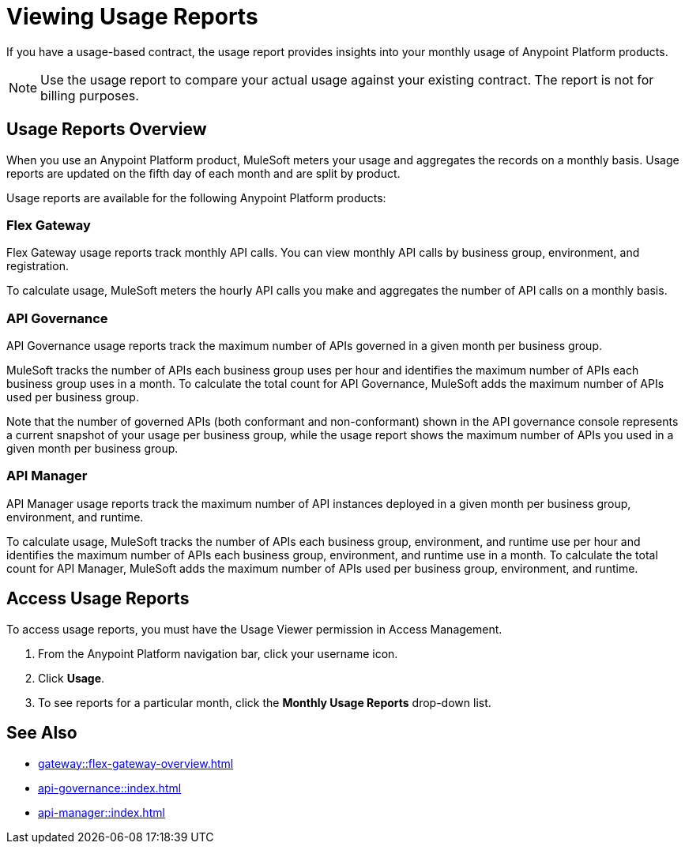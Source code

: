 = Viewing Usage Reports
:page-aliases: gateway::flex-view-usage-reports.adoc

If you have a usage-based contract, the usage report provides insights into your monthly usage of Anypoint Platform products. 

[NOTE]
--
Use the usage report to compare your actual usage against your existing contract. The report is not for billing purposes. 
--

== Usage Reports Overview

When you use an Anypoint Platform product, MuleSoft meters your usage and aggregates the records on a monthly basis. Usage reports are updated on the fifth day of each month and are split by product.

Usage reports are available for the following Anypoint Platform products:

=== Flex Gateway

Flex Gateway usage reports track monthly API calls. You can view monthly API calls by business group, environment, and registration.

To calculate usage, MuleSoft meters the hourly API calls you make and aggregates the number of API calls on a monthly basis. 
 
=== API Governance

API Governance usage reports track the maximum number of APIs governed in a given month per business group. 

MuleSoft tracks the number of APIs each business group uses per hour and identifies the maximum number of APIs each business group uses in a month. To calculate the total count for API Governance, MuleSoft adds the maximum number of APIs used per business group. 

Note that the number of governed APIs (both conformant and non-conformant) shown in the API governance console represents a current snapshot of your usage per business group, while the usage report shows the maximum number of APIs you used in a given month per business group.

=== API Manager

API Manager usage reports track the maximum number of API instances deployed in a given month per business group, environment, and runtime. 

To calculate usage, MuleSoft tracks the number of APIs each business group, environment, and runtime use per hour and identifies the maximum number of APIs each business group, environment, and runtime use in a month. To calculate the total count for API Manager, MuleSoft adds the maximum number of APIs used per business group, environment, and runtime.

== Access Usage Reports

To access usage reports, you must have the Usage Viewer permission in Access Management.

. From the Anypoint Platform navigation bar, click your username icon.
. Click *Usage*.
. To see reports for a particular month, click the *Monthly Usage Reports* drop-down list.


== See Also

* xref:gateway::flex-gateway-overview.adoc[]
* xref:api-governance::index.adoc[]
* xref:api-manager::index.adoc[]